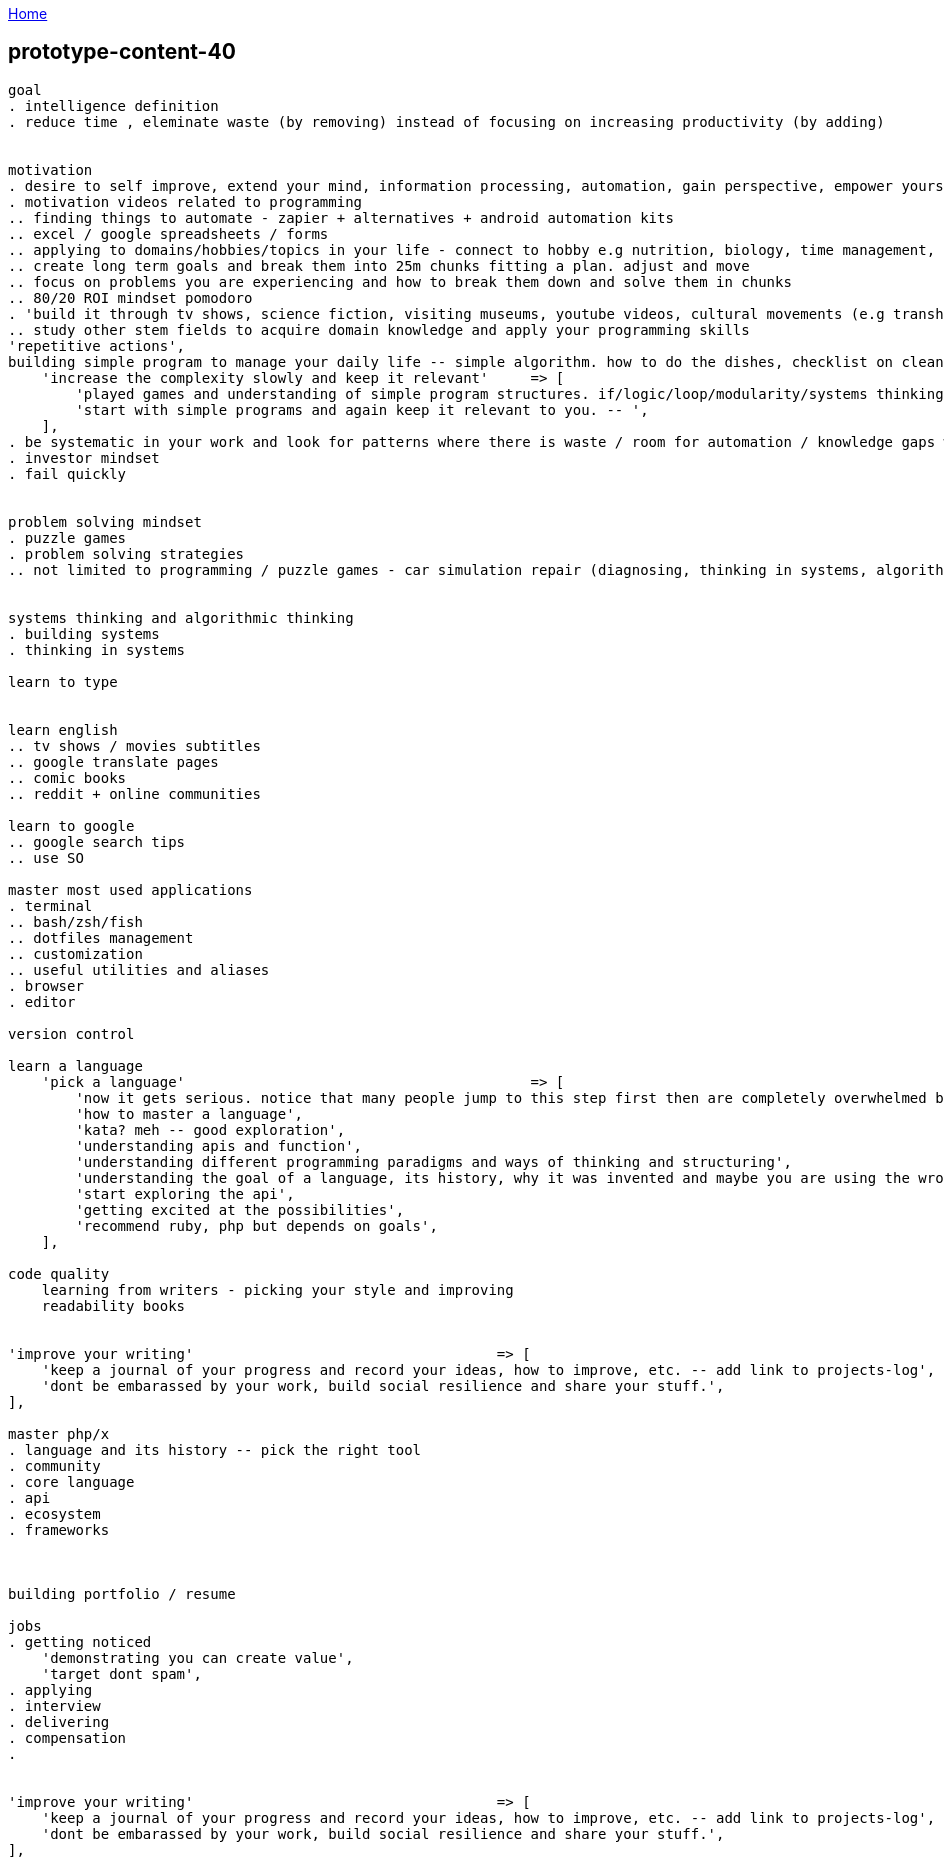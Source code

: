 :uri-asciidoctor: http://asciidoctor.org
:icons: font
:source-highlighter: pygments
:nofooter:

++++
<script>
  (function(i,s,o,g,r,a,m){i['GoogleAnalyticsObject']=r;i[r]=i[r]||function(){
  (i[r].q=i[r].q||[]).push(arguments)},i[r].l=1*new Date();a=s.createElement(o),
  m=s.getElementsByTagName(o)[0];a.async=1;a.src=g;m.parentNode.insertBefore(a,m)
  })(window,document,'script','https://www.google-analytics.com/analytics.js','ga');
  ga('create', 'UA-90513711-1', 'auto');
  ga('send', 'pageview');
</script>
++++

link:index[Home]

== prototype-content-40




```
goal 
. intelligence definition 
. reduce time , eleminate waste (by removing) instead of focusing on increasing productivity (by adding)


motivation
. desire to self improve, extend your mind, information processing, automation, gain perspective, empower yourself
. motivation videos related to programming
.. finding things to automate - zapier + alternatives + android automation kits
.. excel / google spreadsheets / forms
.. applying to domains/hobbies/topics in your life - connect to hobby e.g nutrition, biology, time management, politics etc.
.. create long term goals and break them into 25m chunks fitting a plan. adjust and move
.. focus on problems you are experiencing and how to break them down and solve them in chunks
.. 80/20 ROI mindset pomodoro
. 'build it through tv shows, science fiction, visiting museums, youtube videos, cultural movements (e.g transhumanism), books etc.',
.. study other stem fields to acquire domain knowledge and apply your programming skills
'repetitive actions',
building simple program to manage your daily life -- simple algorithm. how to do the dishes, checklist on cleaning your house etc.',
    'increase the complexity slowly and keep it relevant'     => [
        'played games and understanding of simple program structures. if/logic/loop/modularity/systems thinking etc.',
        'start with simple programs and again keep it relevant to you. -- ',
    ],
. be systematic in your work and look for patterns where there is waste / room for automation / knowledge gaps worth investing    
. investor mindset
. fail quickly


problem solving mindset
. puzzle games
. problem solving strategies
.. not limited to programming / puzzle games - car simulation repair (diagnosing, thinking in systems, algorithmic steps, goal oriented, process oriented, domain relevant)


systems thinking and algorithmic thinking
. building systems
. thinking in systems

learn to type


learn english
.. tv shows / movies subtitles
.. google translate pages
.. comic books
.. reddit + online communities

learn to google 
.. google search tips
.. use SO

master most used applications
. terminal
.. bash/zsh/fish
.. dotfiles management
.. customization
.. useful utilities and aliases
. browser
. editor

version control

learn a language
    'pick a language'                                         => [
        'now it gets serious. notice that many people jump to this step first then are completely overwhelmed by info, or stop caring or lose interest ',
        'how to master a language',
        'kata? meh -- good exploration',
        'understanding apis and function',
        'understanding different programming paradigms and ways of thinking and structuring',
        'understanding the goal of a language, its history, why it was invented and maybe you are using the wrong one for your purposes',
        'start exploring the api',
        'getting excited at the possibilities',
        'recommend ruby, php but depends on goals',
    ],
    
code quality
    learning from writers - picking your style and improving
    readability books
    
    
'improve your writing'                                    => [
    'keep a journal of your progress and record your ideas, how to improve, etc. -- add link to projects-log',
    'dont be embarassed by your work, build social resilience and share your stuff.',
],

master php/x
. language and its history -- pick the right tool
. community
. core language
. api 
. ecosystem
. frameworks 



building portfolio / resume

jobs
. getting noticed
    'demonstrating you can create value',
    'target dont spam',
. applying 
. interview
. delivering 
. compensation
. 


'improve your writing'                                    => [
    'keep a journal of your progress and record your ideas, how to improve, etc. -- add link to projects-log',
    'dont be embarassed by your work, build social resilience and share your stuff.',
],






